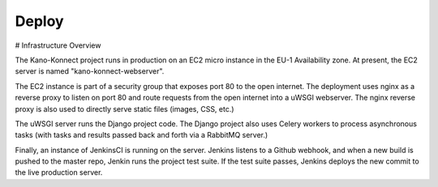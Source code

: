 Deploy
========

# Infrastructure Overview

The Kano-Konnect project runs in production on an EC2 micro instance
in the EU-1 Availability zone. At present, the EC2 server is named
"kano-konnect-webserver".

The EC2 instance is part of a security group that exposes port 80 to
the open internet. The deployment uses nginx as a reverse proxy to
listen on port 80 and route requests from the open internet into a
uWSGI webserver. The nginx reverse proxy is also used to directly
serve static files (images, CSS, etc.)

The uWSGI server runs the Django project code. The Django project
also uses Celery workers to process asynchronous tasks (with tasks and
results passed back and forth via a RabbitMQ server.)

Finally, an instance of JenkinsCI is running on the server. Jenkins
listens to a Github webhook, and when a new build is pushed to the
master repo, Jenkin runs the project test suite. If the test suite
passes, Jenkins deploys the new commit to the live production server.





